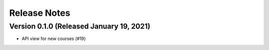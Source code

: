 Release Notes
=============

Version 0.1.0 (Released January 19, 2021)
-------------

- API view for new courses (#19)

